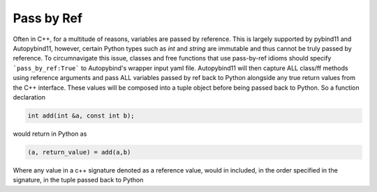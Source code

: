 .. _pass_by_ref:
Pass by Ref
###########

Often in C++, for a multitude of reasons, variables are passed by reference. This is largely supported
by pybind11 and Autopybind11, however, certain Python types such as `int` and `string` are immutable
and thus cannot be truly passed by reference. To circumnavigate this issue, classes and free functions
that use pass-by-ref idioms should specify ```pass_by_ref:True``` to Autopybind's wrapper input yaml file.
Autopybind11 will then capture ALL class/ff methods using reference arguments and pass ALL variables passed by ref
back to Python alongside any true return values from the C++ interface. These values will be composed into a tuple
object before being passed back to Python. So a function declaration

.. code-block:: c++

  int add(int &a, const int b);

would return in Python as

.. code-block:: python

  (a, return_value) = add(a,b)

Where any value in a c++ signature denoted as a reference value, would in included, in the order specified
in the signature, in the tuple passed back to Python

